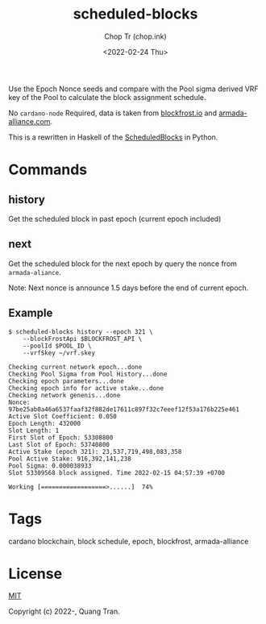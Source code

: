 #+hugo_base_dir: ~/Sync/chop-ink/
#+hugo_tags: scheduled-blocks cardano blockchain stake pool operator block slot estimation
#+EXPORT_FILE_NAME: scheduled-blocks-readme

#+TITLE: scheduled-blocks
#+AUTHOR: Chop Tr (chop.ink)
#+DATE: <2022-02-24 Thu>
#+DESCRIPTION: Use the Epoch Nonce seeds and compare with the Pool sigma derived VRF key of the Pool to calculate the block assignment schedule.


Use the Epoch Nonce seeds and compare with the Pool sigma derived VRF key of the Pool to calculate the block assignment schedule.

No =cardano-node= Required, data is taken from [[https://blockfrost.io][blockfrost.io]] and [[https://armada-alliance.com][armada-alliance.com]].

This is a rewritten in Haskell of the [[https://github.com/asnakep/ScheduledBlocks][ScheduledBlocks]] in Python.


* Commands

** history

Get the scheduled block in past epoch (current epoch included)


** next

Get the scheduled block for the next epoch by query the nonce from ~armada-aliance~.

Note: Next nonce is announce 1.5 days before the end of current epoch.


** Example

#+begin_src
$ scheduled-blocks history --epoch 321 \
    --blockFrostApi $BLOCKFROST_API \
    --poolId $POOL_ID \
    --vrfSkey ~/vrf.skey

Checking current network epoch...done
Checking Pool Sigma from Pool History...done
Checking epoch parameters...done
Checking epoch info for active stake...done
Checking network genenis...done
Nonce: 97be25ab0a46a6537faaf32f882de17611c897f32c7eeef12f53a176b225e461
Active Slot Coefficient: 0.050
Epoch Length: 432000
Slot Length: 1
First Slot of Epoch: 53308800
Last Slot of Epoch: 53740800
Active Stake (epoch 321): 23,537,719,498,083,358
Pool Active Stake: 916,392,141,238
Pool Sigma: 0.000038933
Slot 53309568 block assigned. Time 2022-02-15 04:57:39 +0700

Working [==================>......]  74%
#+end_src


* Tags

cardano blockchain, block schedule, epoch, blockfrost, armada-alliance


* License

[[https://opensource.org/licenses/MIT][MIT]]

Copyright (c) 2022-, Quang Tran.
